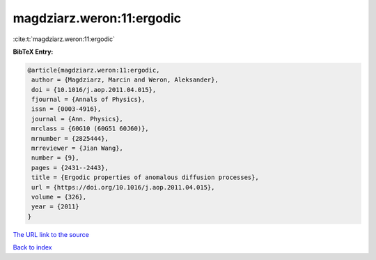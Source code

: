 magdziarz.weron:11:ergodic
==========================

:cite:t:`magdziarz.weron:11:ergodic`

**BibTeX Entry:**

.. code-block:: bibtex

   @article{magdziarz.weron:11:ergodic,
    author = {Magdziarz, Marcin and Weron, Aleksander},
    doi = {10.1016/j.aop.2011.04.015},
    fjournal = {Annals of Physics},
    issn = {0003-4916},
    journal = {Ann. Physics},
    mrclass = {60G10 (60G51 60J60)},
    mrnumber = {2825444},
    mrreviewer = {Jian Wang},
    number = {9},
    pages = {2431--2443},
    title = {Ergodic properties of anomalous diffusion processes},
    url = {https://doi.org/10.1016/j.aop.2011.04.015},
    volume = {326},
    year = {2011}
   }

`The URL link to the source <https://doi.org/10.1016/j.aop.2011.04.015>`__


`Back to index <../By-Cite-Keys.html>`__
